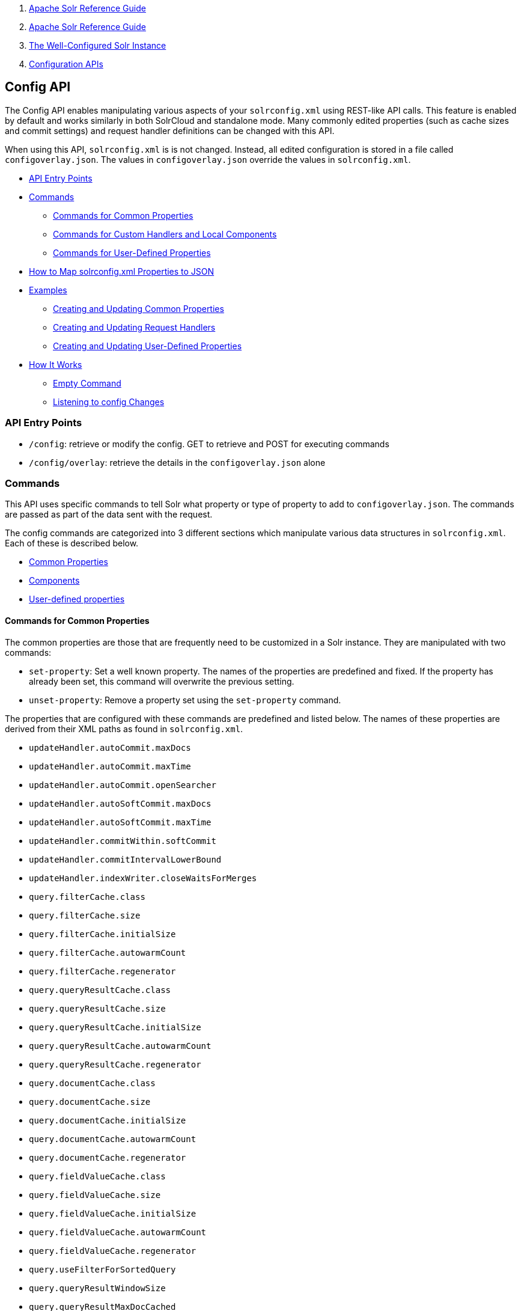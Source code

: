 1.  link:index.html[Apache Solr Reference Guide]
2.  link:Apache-Solr-Reference-Guide.html[Apache Solr Reference Guide]
3.  link:The-Well-Configured-Solr-Instance.html[The Well-Configured Solr Instance]
4.  link:Configuration-APIs.html[Configuration APIs]

Config API
----------

The Config API enables manipulating various aspects of your `solrconfig.xml` using REST-like API calls. This feature is enabled by default and works similarly in both SolrCloud and standalone mode. Many commonly edited properties (such as cache sizes and commit settings) and request handler definitions can be changed with this API.

When using this API, `solrconfig.xml` is is not changed. Instead, all edited configuration is stored in a file called `configoverlay.json`. The values in `configoverlay.json` override the values in `solrconfig.xml`.

* link:#ConfigAPI-APIEntryPoints[API Entry Points]
* link:#ConfigAPI-Commands[Commands]
** link:#ConfigAPI-CommandsforCommonProperties[Commands for Common Properties]
** link:#ConfigAPI-CommandsforCustomHandlersandLocalComponents[Commands for Custom Handlers and Local Components]
** link:#ConfigAPI-CommandsforUser-DefinedProperties[Commands for User-Defined Properties]
* link:#ConfigAPI-HowtoMapsolrconfig.xmlPropertiestoJSON[How to Map solrconfig.xml Properties to JSON]
* link:#ConfigAPI-Examples[Examples]
** link:#ConfigAPI-CreatingandUpdatingCommonProperties[Creating and Updating Common Properties]
** link:#ConfigAPI-CreatingandUpdatingRequestHandlers[Creating and Updating Request Handlers]
** link:#ConfigAPI-CreatingandUpdatingUser-DefinedProperties[Creating and Updating User-Defined Properties]
* link:#ConfigAPI-HowItWorks[How It Works]
** link:#ConfigAPI-EmptyCommand[Empty Command]
** link:#ConfigAPI-ListeningtoconfigChanges[Listening to config Changes]

[[ConfigAPI-APIEntryPoints]]
API Entry Points
~~~~~~~~~~~~~~~~

* `/config`: retrieve or modify the config. GET to retrieve and POST for executing commands
* `/config/overlay`: retrieve the details in the `configoverlay.json` alone

[[ConfigAPI-Commands]]
Commands
~~~~~~~~

This API uses specific commands to tell Solr what property or type of property to add to `configoverlay.json`. The commands are passed as part of the data sent with the request.

The config commands are categorized into 3 different sections which manipulate various data structures in `solrconfig.xml`. Each of these is described below.

* link:#ConfigAPI-CommandsforCommonProperties[Common Properties]
* link:#ConfigAPI-CommandsforComponents[Components]
* link:#ConfigAPI-CommandsforUser-DefinedProperties[User-defined properties]

[[ConfigAPI-CommandsforCommonProperties]]
Commands for Common Properties
^^^^^^^^^^^^^^^^^^^^^^^^^^^^^^

The common properties are those that are frequently need to be customized in a Solr instance. They are manipulated with two commands:

* `set-property`: Set a well known property. The names of the properties are predefined and fixed. If the property has already been set, this command will overwrite the previous setting.
* `unset-property`: Remove a property set using the `set-property` command.

The properties that are configured with these commands are predefined and listed below. The names of these properties are derived from their XML paths as found in `solrconfig.xml`.

* `updateHandler.autoCommit.maxDocs`
* `updateHandler.autoCommit.maxTime`
* `updateHandler.autoCommit.openSearcher`
* `updateHandler.autoSoftCommit.maxDocs`
* `updateHandler.autoSoftCommit.maxTime`
* `updateHandler.commitWithin.softCommit`
* `updateHandler.commitIntervalLowerBound`
* `updateHandler.indexWriter.closeWaitsForMerges`
* `query.filterCache.class`
* `query.filterCache.size`
* `query.filterCache.initialSize`
* `query.filterCache.autowarmCount`
* `query.filterCache.regenerator`
* `query.queryResultCache.class`
* `query.queryResultCache.size`
* `query.queryResultCache.initialSize`
* `query.queryResultCache.autowarmCount`
* `query.queryResultCache.regenerator`
* `query.documentCache.class`
* `query.documentCache.size`
* `query.documentCache.initialSize`

* `query.documentCache.autowarmCount`
* `query.documentCache.regenerator`
* `query.fieldValueCache.class`
* `query.fieldValueCache.size`
* `query.fieldValueCache.initialSize`
* `query.fieldValueCache.autowarmCount`
* `query.fieldValueCache.regenerator`
* `query.useFilterForSortedQuery`
* `query.queryResultWindowSize`
* `query.queryResultMaxDocCached`
* `query.enableLazyFieldLoading`
* `query.boolToFilterOptimizer`
* `query.maxBooleanClauses`
* `jmx.agentId`
* `jmx.serviceUrl`
* `jmx.rootName`
* `requestDispatcher.handleSelect`
* `requestDispatcher.requestParsers.multipartUploadLimitInKB`
* `requestDispatcher.requestParsers.formdataUploadLimitInKB`
* `requestDispatcher.requestParsers.enableRemoteStreaming`
* `requestDispatcher.requestParsers.addHttpRequestToContext`

[[ConfigAPI-CommandsforCustomHandlersandLocalComponents]]
Commands for Custom Handlers and Local Components
^^^^^^^^^^^^^^^^^^^^^^^^^^^^^^^^^^^^^^^^^^^^^^^^^

Custom request handlers, search components, and other types of localized Solr components (such as custom query parsers, update processors, etc.) can be added, updated and deleted with specific commands for the component being modified.

The syntax is similar in each case: `add-<component-name>`, `update-<component-name>`, and `delete-<component-name>`. Please note that the command name is not case sensitive, so `Add-RequestHandler`, `ADD-REQUESTHANDLER` and `add-requesthandler` are all equivalent. In each case, `add-`commands add the new configuration to `configoverlay.json`, which will override any other settings for the component in `solrconfig.xml`; `update-` commands modify an existing setting in `configoverlay.json`; and `delete-` commands remove the setting from `configoverlay.json`. Settings removed from `configoverlay.json` are not removed from `solrconfig.xml`.

The full list of available commands follows below:

[[ConfigAPI-GeneralPurposeCommands]]
General Purpose Commands
++++++++++++++++++++++++

These commands are the most commonly used:

* `add-requesthandler`
* `update-requesthandler`
* `delete-requesthandler`
* `add-searchcomponent`
* `update-searchcomponent`
* `delete-searchcomponent`
* `add-initparams`
* `update-initparams`
* `delete-initparams`
* `add-queryresponsewriter`
* `update-queryresponsewriter`
* `delete-queryresponsewriter`

[[ConfigAPI-AdvancedCommands]]
Advanced Commands
+++++++++++++++++

These commands allow registering more advanced customizations to Solr:

* `add-queryparser`
* `update-queryparser`
* `delete-queryparser`
* `add-valuesourceparser`
* `update-valuesourceparser`
* `delete-valuesourceparser`
* `add-transformer`
* `update-transformer`
* `delete-transformer`
* `add-updateprocessor`
* `update-updateprocessor`
* `delete-updateprocessor`

* `add-queryconverter`
* `update-queryconverter`
* `delete-queryconverter`
* `add-listener`
* `update-listener`
* `delete-listener`
* `add-runtimelib`
* `update-runtimelib`
* `delete-runtimelib`

See the section link:#ConfigAPI-CreatingandUpdatingRequestHandlers[Creating and Updating Request Handlers]below for examples of using these commands.

[[ConfigAPI-Whatabout<updateRequestProcessorChain>?]]
What about <`updateRequestProcessorChain>`?
+++++++++++++++++++++++++++++++++++++++++++

The Config API does not let you create or edit `<updateRequestProcessorChain>` elements. However, it is possible to create `<updateProcessor>` entries and can use them by name to create a chain.

example:

--------------------------------------------------------------------------------------------
curl http://localhost:8983/solr/techproducts/config -H 'Content-type:application/json' -d '{
"add-updateprocessor" : {"name" : "firstFld", 
                          "class": "solr.FirstFieldValueUpdateProcessorFactory", 
                          "fieldName":"test_s"}}'
--------------------------------------------------------------------------------------------

You can use this directly in your request by adding a parameter in the `<updateRequestProcessorChain>` for the specific update processor called `processor=firstFld`.

[[ConfigAPI-CommandsforUser-DefinedProperties]]
Commands for User-Defined Properties
^^^^^^^^^^^^^^^^^^^^^^^^^^^^^^^^^^^^

Solr lets users templatize the `solrconfig.xml` using the place holder format `${variable_name:default_val}`. You could set the values using system properties, for example, `-Dvariable_name= my_customvalue`. The same can be achieved during runtime using these commands:

* `set-user-property`: Set a user-defined property. If the property has already been set, this command will overwrite the previous setting.
* `unset-user-property`: Remove a user-defined property.

The structure of the request is similar to the structure of requests using other commands, in the format of `"command":{"variable_name":"property_value"}`. You can add more than one variable at a time if necessary.

For more information about user-defined properties, see the section link:Configuring-solrconfig.xml.html#Configuringsolrconfig.xml-Userdefinedpropertiesfromcore.properties[User defined properties from core.properties]. See also the section link:#ConfigAPI-CreatingandUpdatingUser-DefinedProperties[Creating and Updating User-Defined Properties] below for examples of how to use this type of command.

[[ConfigAPI-HowtoMapsolrconfig.xmlPropertiestoJSON]]
How to Map `solrconfig.xml` Properties to JSON
~~~~~~~~~~~~~~~~~~~~~~~~~~~~~~~~~~~~~~~~~~~~~~

By using this API, you will be generating JSON representations of properties defined in `solrconfig.xml`. To understand how properties should be represented with the API, let's take a look at a few examples.

Here is what a request handler looks like in `solrconfig.xml`:

---------------------------------------------------------
<requestHandler name="/query" class="solr.SearchHandler">
  <lst name="defaults">
    <str name="echoParams">explicit</str>
    <str name="wt">json</str>
    <str name="indent">true</str>
  </lst>
</requestHandler> 
---------------------------------------------------------

The same request handler defined with the Config API would look like this:

---------------------------------
{
  "add-requesthandler":{
    "name":"/query",
    "class":"solr.SearchHandler",
    "defaults":{
      "echoParams":"explicit",
      "wt":"json",
      "indent":true
    }
  }
}
---------------------------------

A searchComponent in `solrconfig.xml `looks like this:

-----------------------------------------------------------------------
<searchComponent name="elevator" class="solr.QueryElevationComponent" >
  <str name="queryFieldType">string</str>
  <str name="config-file">elevate.xml</str>
</searchComponent>
-----------------------------------------------------------------------

And the same searchComponent with the Config API:

-------------------------------------
{"add-searchcomponent":
   "name":"elevator",
   "class":"QueryElevationComponent",
   "queryFieldType":"string",
   "config-file":"elevate.xml"
}
-------------------------------------

Set autoCommit properties in `solrconfig.xml`:

------------------------------------
<autoCommit>
  <maxTime>15000</maxTime>
  <openSearcher>false</openSearcher>
</autoCommit>
------------------------------------

Define the same properties with the Config API:

------------------------------------------------
{"set-property":{
   "updateHandler.autoCommit.maxTime":15000,
   "updateHandler.autoCommit.openSearcher":false
   }
}
------------------------------------------------

[[ConfigAPI-NameComponentsfortheConfigAPI]]
Name Components for the Config API
++++++++++++++++++++++++++++++++++

The Config API always allows changing the configuration of any component by name. However, some configurations such as `listener` or `initParams` do not require a name in `solrconfig.xml`. In order to be able to `update` and `delete` of the same item in `configoverlay.json`, the name attribute becomes mandatory.

[[ConfigAPI-Examples]]
Examples
~~~~~~~~

[[ConfigAPI-CreatingandUpdatingCommonProperties]]
Creating and Updating Common Properties
^^^^^^^^^^^^^^^^^^^^^^^^^^^^^^^^^^^^^^^

This change sets the `query.filterCache.autowarmCount`to 1000 items and unsets the `query.filterCache.size`.

-------------------------------------------------------------------------------------------
curl http://localhost:8983/solr/techproducts/config -H 'Content-type:application/json' -d'{
    "set-property" : {"query.filterCache.autowarmCount":1000},
    "unset-property" :"query.filterCache.size"}'
-------------------------------------------------------------------------------------------

Using the `/config/overlay` endpoint, you can verify the changes with a request like this:

-----------------------------------------------------------------------------
curl http://localhost:8983/solr/gettingstarted/config/overlay?omitHeader=true
-----------------------------------------------------------------------------

And you should get a response like this:

-------------------------------------
{
  "overlay":{
    "znodeVersion":1,
    "props":{"query":{"filterCache":{
          "autowarmCount":1000,
          "size":25}}}}}
-------------------------------------

[[ConfigAPI-CreatingandUpdatingRequestHandlers]]
Creating and Updating Request Handlers
^^^^^^^^^^^^^^^^^^^^^^^^^^^^^^^^^^^^^^

To create a request handler, we can use the `add-requesthandler `command:

---------------------------------------------------------------------------------------------
curl http://localhost:8983/solr/techproducts/config -H 'Content-type:application/json'  -d '{
  "add-requesthandler" : {
    "name": "/mypath",
    "class":"solr.DumpRequestHandler",
    "defaults":{ "x":"y" ,"a":"b", "wt":"json", "indent":true },
    "useParams":"x"
  },
}'
---------------------------------------------------------------------------------------------

Make a call to the new request handler to check if it is registered:

-------------------------------------------------------------------
curl http://localhost:8983/solr/techproducts/mypath?omitHeader=true
-------------------------------------------------------------------

And you should see the following as output:

-------------------------
{
  "params":{
    "indent":"true",
    "a":"b",
    "x":"y",
    "wt":"json"},
  "context":{
    "webapp":"/solr",
    "path":"/mypath",
    "httpMethod":"GET"}} 
-------------------------

To update a request handler, you should use the `update-requesthandler `command :

---------------------------------------------------------------------------------------------
curl http://localhost:8983/solr/techproducts/config -H 'Content-type:application/json'  -d '{
  "update-requesthandler": {
    "name": "/mypath",
    "class":"solr.DumpRequestHandler", 
    "defaults": { "x":"new value for X", "wt":"json", "indent":true },
    "useParams":"x"
  }
}'
---------------------------------------------------------------------------------------------

As another example, we'll create another request handler, this time adding the 'terms' component as part of the definition:

--------------------------------------------------------------------------------------------
curl http://localhost:8983/solr/techproducts/config -H 'Content-type:application/json' -d '{
  "add-requesthandler": {
    "name": "/myterms",
    "class":"solr.Searchhandler",
    "defaults": { "terms":true, "distrib":false },
    "components": [ "terms" ]
  }
}'
--------------------------------------------------------------------------------------------

[[ConfigAPI-CreatingandUpdatingUser-DefinedProperties]]
Creating and Updating User-Defined Properties
^^^^^^^^^^^^^^^^^^^^^^^^^^^^^^^^^^^^^^^^^^^^^

This command sets a user property.

-------------------------------------------------------------------------------------------
curl http://localhost:8983/solr/techproducts/config -H'Content-type:application/json' -d '{
    "set-user-property" : {"variable_name":"some_value"}}'
-------------------------------------------------------------------------------------------

Again, we can use the `/config/overlay` endpoint to verify the changes have been made:

---------------------------------------------------------------------------
curl http://localhost:8983/solr/techproducts/config/overlay?omitHeader=true
---------------------------------------------------------------------------

And we would expect to see output like this:

-----------------------------------
{"overlay":{
   "znodeVersion":5,
   "userProps":{
     "variable_name":"some_value"}}
}
-----------------------------------

To unset the variable, issue a command like this:

------------------------------------------------------------------------------------------------------------------------------------
curl http://localhost:8983/solr/techproducts/config -H'Content-type:application/json' -d '{"unset-user-property" : "variable_name"}'
------------------------------------------------------------------------------------------------------------------------------------

[[ConfigAPI-HowItWorks]]
How It Works
~~~~~~~~~~~~

Every core watches the ZooKeeper directory for the configset being used with that core. In standalone mode, however, there is no watch (because ZooKeeper is not running). If there are multiple cores in the same node using the same configset, only one ZooKeeper watch is used. For instance, if the configset 'myconf' is used by a core, the node would watch `/configs/myconf`. Every write operation performed through the API would 'touch' the directory (sets an empty byte[] to trigger watches) and all watchers are notified. Every core would check if `schema.xml`, `solrconfig.xml` or `configoverlay.json` is modified by comparing the `znode` versions and if modified, the core is reloaded.

If `params.json` is modified, the params object is just updated without a core reload (see the section link:Request-Parameters-API.html[Request Parameters API] for more information about `params.json`).

[[ConfigAPI-EmptyCommand]]
Empty Command
^^^^^^^^^^^^^

If an empty command is sent to the `/config` endpoint, the watch is triggered on all cores using this configset. For example:

---------------------------------------------------------------------------------------------
curl http://localhost:8983/solr/techproducts/config -H'Content-type:application/json' -d '{}'
---------------------------------------------------------------------------------------------

Directly editing any files without 'touching' the directory *will not* make it visible to all nodes.

It is possible for components to watch for the configset 'touch' events by registering a listener using `SolrCore#registerConfListener()` .

[[ConfigAPI-ListeningtoconfigChanges]]
Listening to config Changes
^^^^^^^^^^^^^^^^^^^^^^^^^^^

Any component can register a listener using:

`SolrCore#addConfListener(Runnable listener)`

to get notified for config changes. This is not very useful if the files modified result in core reloads (i.e., `configoverlay.xml` or `managedschema.xml`) . Components can use this to reload the files they are interested in.
